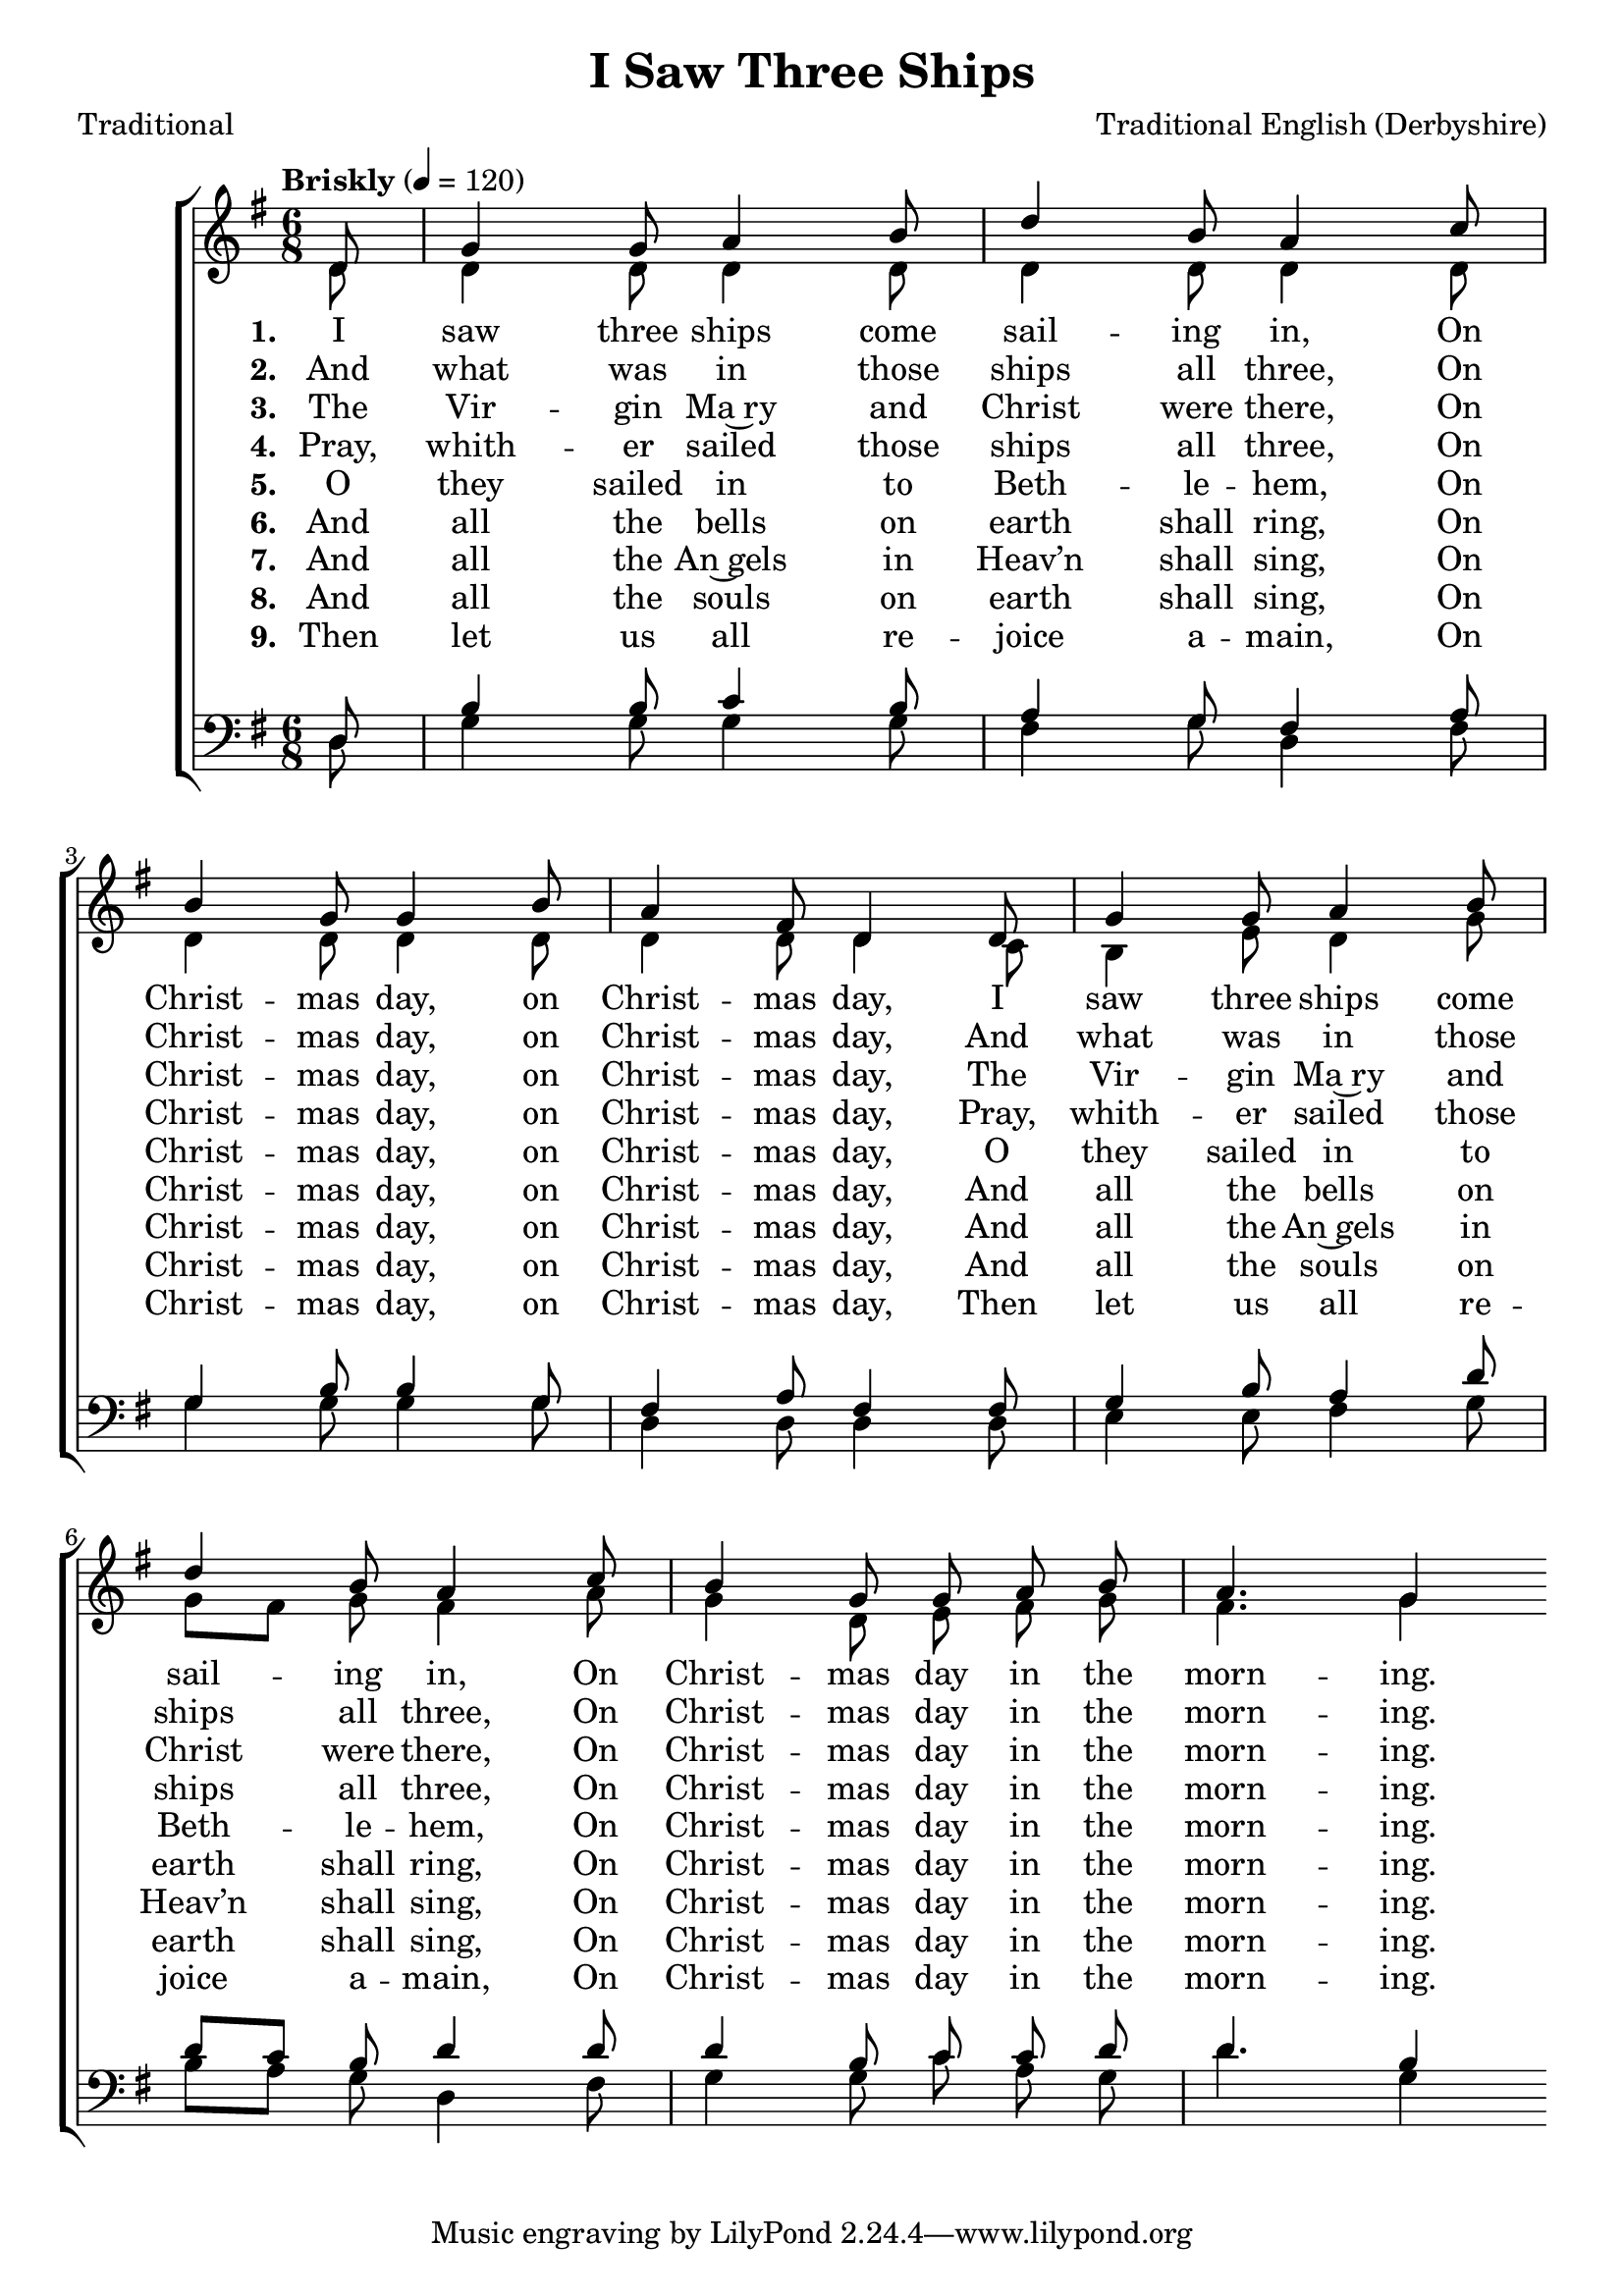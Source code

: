 ﻿\version "2.14.2"


songTitle = "I Saw Three Ships"
songPoet = "Traditional"
tuneComposer = "Traditional English (Derbyshire)"
tuneSource = \markup { from \italic {Christmas Carols, New and Old}}

global = {
    \key g \major
    \time 6/8
    \autoBeamOff
    \tempo "Briskly" 4 = 120
}

sopMusic = \relative c' {
    \partial 8
    d8 |
    g4 g8 a4 b8 |
    d4 b8 a4 c8 |
    
    b4 g8 g4 b8 |
    a4 fis8 d4 d8 |
    g4 g8 a4 b8 |

    d4 b8 a4 c8 |
    b4 g8 g\noBeam a\noBeam b |
    a4. g4 
}


altoMusic = \relative c' {
  d8 |
  d4 d8 d4 d8 |
  d4 d8 d4 d8 |
  
  d4 d8 d4 d8 |
  d4 d8 d4 c8 |
  b4 e8 d4 g8 |
  g[ fis] g8 fis4 a8 |
  g4 d8\noBeam e\noBeam fis\noBeam g |
  fis4. g4
}

tenorMusic = \relative c {
  d8 |
  b'4 b8 c4 b8 |
  a4 g8 fis4 a8 |
  
  g4 b8 b4 g8 |
  fis4 a8 fis4 fis8 |
  g4 b8 a4 d8 |
  
  d[ c] b d4 d8 |
  d4 b8 c\noBeam c\noBeam d |
  d4. b4
}

bassMusic = \relative c {
  d8 |
  g4 g8 g4 g8 |
  fis4 g8 d4 fis8 |
  
  g4 g8 g4 g8 |
  d4 d8 d4 d8 |
  e4 e8 fis4 g8 |
  
  b[ a] g d4 fis8 |
  g4 g8 c\noBeam a\noBeam g |
  d'4. g,4
}

altoLyrics = \lyricmode { 
  \set stanza = #"1. "
  I saw three ships come sail -- ing in,
  On Christ -- mas day, on Christ -- mas day,
  I saw three ships come sail -- ing in,
  On Christ -- mas day in the morn -- ing. 
}

altoLyricsII = \lyricmode { 
  \set stanza = #"2. "
  And what was in those ships all three,
  On Christ -- mas day, on Christ -- mas day,
  And what was in those ships all three,
  On Christ -- mas day in the morn -- ing. 
}

altoLyricsIII = \lyricmode { 
  \set stanza = #"3. "
  The Vir -- gin Ma~ry and Christ were there,
  On Christ -- mas day, on Christ -- mas day,
  The Vir -- gin Ma~ry and Christ were there,
  On Christ -- mas day in the morn -- ing. 
}

altoLyricsIV = \lyricmode { 
  \set stanza = #"4. "
  Pray, whith -- er sailed those ships all three,
  On Christ -- mas day, on Christ -- mas day,
  Pray, whith -- er sailed those ships all three,
  On Christ -- mas day in the morn -- ing. 
}

altoLyricsV = \lyricmode { 
  \set stanza = #"5. "
  O they sailed in to Beth -- le -- hem,
  On Christ -- mas day, on Christ -- mas day,
  O they sailed in to Beth -- le -- hem,
  On Christ -- mas day in the morn -- ing. 
}

altoLyricsVI = \lyricmode { 
  \set stanza = #"6. "
  And all the bells on earth shall ring,
  On Christ -- mas day, on Christ -- mas day,
  And all the bells on earth shall ring,
  On Christ -- mas day in the morn -- ing.
}

altoLyricsVII = \lyricmode { 
  \set stanza = #"7. "
  And all the An~gels in Heav’n shall sing,
  On Christ -- mas day, on Christ -- mas day,
  And all the An~gels in Heav’n shall sing,
  On Christ -- mas day in the morn -- ing.
}
altoLyricsVIII = \lyricmode {
  \set stanza = #"8. "
  And all the souls on earth shall sing,
  On Christ -- mas day, on Christ -- mas day,
  And all the souls on earth shall sing,
  On Christ -- mas day in the morn -- ing.
}
altoLyricsIX = \lyricmode { 
  \set stanza = #"9. "
  \set ignoreMelismata = ##t
  Then let us all re -- joice a -- main,
  On Christ -- mas day, on Christ -- mas day,
  Then let us all re -- joice a -- main,
  On Christ -- mas day in the morn -- ing.
}

\bookpart {
\header {
  title = \songTitle
  poet = \songPoet
  composer = \tuneComposer
}
\score {
    <<
        \new ChoirStaff <<
            \new Staff = women <<
                \new Voice = "sopranos" { \voiceOne << \global \sopMusic >> }
                \new Voice = "altos" { \voiceTwo << \global \altoMusic >> }
            >>
            \new Lyrics = "altos"   \lyricsto "sopranos" \altoLyrics
            \new Lyrics = "altosII"   \lyricsto "sopranos" \altoLyricsII
            \new Lyrics = "altosIII"   \lyricsto "sopranos" \altoLyricsIII
            \new Lyrics = "altosIV"   \lyricsto "sopranos" \altoLyricsIV
            \new Lyrics = "altosV"   \lyricsto "sopranos" \altoLyricsV
            \new Lyrics = "altosVI"   \lyricsto "sopranos" \altoLyricsVI
            \new Lyrics = "altosVII"   \lyricsto "sopranos" \altoLyricsVII
            \new Lyrics = "altosVIII"   \lyricsto "sopranos" \altoLyricsVIII
            \new Lyrics = "altosIX"   \lyricsto "sopranos" \altoLyricsIX
            \new Staff = men <<
                \clef bass
                \new Voice = "tenors" { \voiceOne << \global \tenorMusic >> }
                \new Voice = "basses" { \voiceTwo << \global \bassMusic >> }
            >>
        >>
    >>
    \layout { }
    \midi {
        \set Staff.midiInstrument = "flute" 
        \context {
            \Staff \remove "Staff_performer"
        }
        \context {
            \Voice \consists "Staff_performer"
        }
    }
}
}

